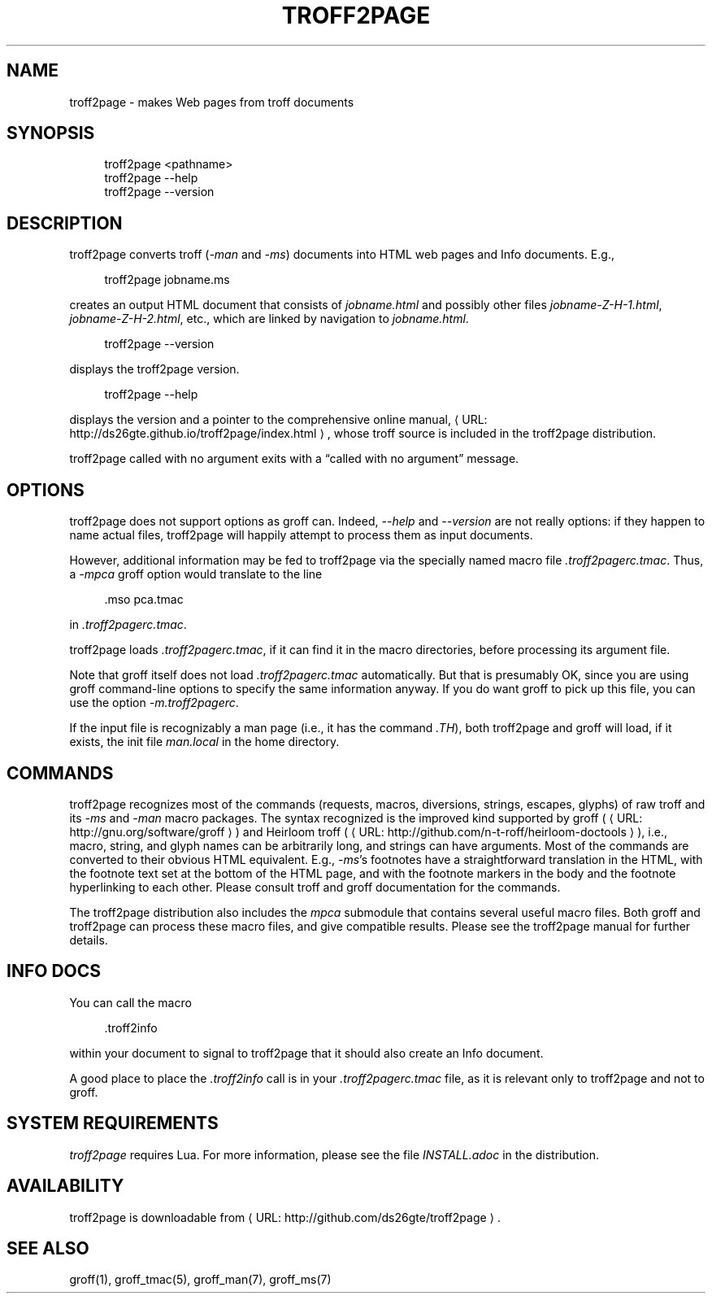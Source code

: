 '\" t
.\"     Title: troff2page
.\"    Author: [see the "AUTHORS" section]
.\" Generator: Asciidoctor 1.5.6.1
.\"      Date: 2017-08-16
.\"    Manual: \ \&
.\"    Source: \ \&
.\"  Language: English
.\"
.TH "TROFF2PAGE" "1" "2017-08-16" "\ \&" "\ \&"
.ie \n(.g .ds Aq \(aq
.el       .ds Aq '
.ss \n[.ss] 0
.nh
.ad l
.de URL
\\$2 \(laURL: \\$1 \(ra\\$3
..
.if \n[.g] .mso www.tmac
.LINKSTYLE blue R < >
.SH "NAME"
troff2page \- makes Web pages from troff documents
.SH "SYNOPSIS"
.sp
.if n \{\
.RS 4
.\}
.nf
troff2page <pathname>
troff2page \-\-help
troff2page \-\-version
.fi
.if n \{\
.RE
.\}
.SH "DESCRIPTION"
.sp
troff2page converts troff (\fI\-man\fP and \fI\-ms\fP) documents into HTML web
pages and Info documents. E.g.,
.sp
.if n \{\
.RS 4
.\}
.nf
troff2page jobname.ms
.fi
.if n \{\
.RE
.\}
.sp
creates an output HTML document that consists of \fIjobname.html\fP
and possibly other files \fIjobname\-Z\-H\-1.html\fP,
\fIjobname\-Z\-H\-2.html\fP, etc., which are linked by navigation to
\fIjobname.html\fP.
.sp
.if n \{\
.RS 4
.\}
.nf
troff2page \-\-version
.fi
.if n \{\
.RE
.\}
.sp
displays the troff2page version.
.sp
.if n \{\
.RS 4
.\}
.nf
troff2page \-\-help
.fi
.if n \{\
.RE
.\}
.sp
displays the version and a pointer to the comprehensive online
manual, \c
.URL "http://ds26gte.github.io/troff2page/index.html" "" ","
whose troff
source is included in the troff2page distribution.
.sp
troff2page called with no argument exits with a “called with no
argument” message.
.SH "OPTIONS"
.sp
troff2page does not support options as groff can. Indeed,
\fI\-\-help\fP and \fI\-\-version\fP are not really options: if they happen
to name actual files, troff2page will happily attempt to process
them as input documents.
.sp
However, additional information may be fed to troff2page via the
specially named macro file \fI.troff2pagerc.tmac\fP. Thus, a \fI\-mpca\fP
groff option would translate to the line
.sp
.if n \{\
.RS 4
.\}
.nf
\&.mso pca.tmac
.fi
.if n \{\
.RE
.\}
.sp
in \fI.troff2pagerc.tmac\fP.
.sp
troff2page loads \fI.troff2pagerc.tmac\fP, if it can find it in the
macro directories, before processing its argument file.
.sp
Note that groff itself does not load \fI.troff2pagerc.tmac\fP
automatically.  But that is presumably OK, since you are using
groff command\-line options to specify the same information
anyway.  If you do want groff to pick up this file, you can use
the option \fI\-m.troff2pagerc\fP.
.sp
If the input file is recognizably a man page (i.e., it has the
command \fI.TH\fP), both troff2page and groff will load, if it
exists, the init file \fIman.local\fP in the home directory.
.SH "COMMANDS"
.sp
troff2page recognizes most of the commands (requests, macros,
diversions, strings, escapes, glyphs) of raw troff and its \fI\-ms\fP
and \fI\-man\fP macro packages. The syntax recognized is the improved
kind supported by groff (\c
.URL "http://gnu.org/software/groff" "" ")"
and Heirloom
troff (\c
.URL "http://github.com/n\-t\-roff/heirloom\-doctools" "" "),"
i.e., macro,
string, and glyph names can be arbitrarily long, and strings can
have arguments.  Most of the commands are converted to their
obvious HTML equivalent.  E.g., \fI\-ms\fP’s footnotes have a
straightforward translation in the HTML, with the footnote text
set at the bottom of the HTML page, and with the footnote markers
in the body and the footnote hyperlinking to each other.  Please
consult troff and groff documentation for the commands.
.sp
The troff2page distribution also includes the \fImpca\fP submodule
that contains several useful macro files. Both groff and
troff2page can process these macro files, and give compatible
results. Please see the troff2page manual for further details.
.SH "INFO DOCS"
.sp
You can call the macro
.sp
.if n \{\
.RS 4
.\}
.nf
\&.troff2info
.fi
.if n \{\
.RE
.\}
.sp
within your document to signal to troff2page that it should also
create an Info document.
.sp
A good place to place the \fI.troff2info\fP call is in your
\fI.troff2pagerc.tmac\fP file, as it is relevant only to troff2page
and not to groff.
.SH "SYSTEM REQUIREMENTS"
.sp
\fItroff2page\fP requires Lua. For more information, please see the
file \fIINSTALL.adoc\fP in the
distribution.
.SH "AVAILABILITY"
.sp
troff2page is downloadable from \c
.URL "http://github.com/ds26gte/troff2page" "" "."
.SH "SEE ALSO"
.sp
groff(1), groff_tmac(5), groff_man(7), groff_ms(7)